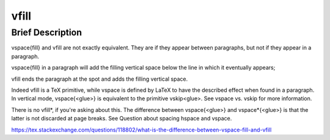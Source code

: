 vfill
=====

Brief Description
-----------------


\vspace{\fill} and \vfill are not exactly equivalent. They are if they appear between paragraphs, but not if they appear in a paragraph.

\vspace{\fill} in a paragraph will add the filling vertical space below the line in which it eventually appears;

\vfill ends the paragraph at the spot and adds the filling vertical space.

Indeed \vfill is a TeX primitive, while \vspace is defined by LaTeX to have the described effect when found in a paragraph. In vertical mode, \vspace{<glue>} is equivalent to the primitive \vskip<glue>. See \vspace vs. \vskip for more information.

There is no \vfill*, if you're asking about this. The difference between \vspace{<glue>} and \vspace*{<glue>} is that the latter is not discarded at page breaks. See Question about spacing \hspace and \vspace.

https://tex.stackexchange.com/questions/118802/what-is-the-difference-between-vspace-fill-and-vfill